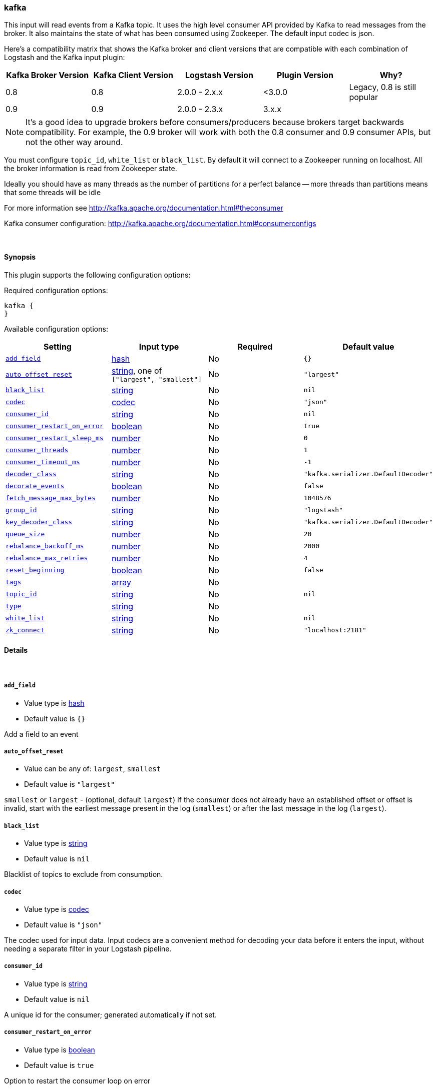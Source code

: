 [[plugins-inputs-kafka]]
=== kafka



This input will read events from a Kafka topic. It uses the high level consumer API provided
by Kafka to read messages from the broker. It also maintains the state of what has been
consumed using Zookeeper. The default input codec is json.

Here's a compatibility matrix that shows the Kafka broker and client versions that are compatible with each combination
of Logstash and the Kafka input plugin: 

[options="header"]
|==========================================================
|Kafka Broker Version |Kafka Client Version |Logstash Version |Plugin Version |Why?
|0.8       |0.8       |2.0.0 - 2.x.x   |<3.0.0 |Legacy, 0.8 is still popular 
|0.9       |0.9       |2.0.0 - 2.3.x   | 3.x.x |  
|==========================================================

NOTE: It's a good idea to upgrade brokers before consumers/producers because brokers target backwards compatibility.
For example, the 0.9 broker will work with both the 0.8 consumer and 0.9 consumer APIs, but not the other way around.

You must configure `topic_id`, `white_list` or `black_list`. By default it will connect to a
Zookeeper running on localhost. All the broker information is read from Zookeeper state.

Ideally you should have as many threads as the number of partitions for a perfect balance --
more threads than partitions means that some threads will be idle

For more information see http://kafka.apache.org/documentation.html#theconsumer

Kafka consumer configuration: http://kafka.apache.org/documentation.html#consumerconfigs


&nbsp;

==== Synopsis

This plugin supports the following configuration options:


Required configuration options:

[source,json]
--------------------------
kafka {
}
--------------------------



Available configuration options:

[cols="<,<,<,<m",options="header",]
|=======================================================================
|Setting |Input type|Required|Default value
| <<plugins-inputs-kafka-add_field>> |<<hash,hash>>|No|`{}`
| <<plugins-inputs-kafka-auto_offset_reset>> |<<string,string>>, one of `["largest", "smallest"]`|No|`"largest"`
| <<plugins-inputs-kafka-black_list>> |<<string,string>>|No|`nil`
| <<plugins-inputs-kafka-codec>> |<<codec,codec>>|No|`"json"`
| <<plugins-inputs-kafka-consumer_id>> |<<string,string>>|No|`nil`
| <<plugins-inputs-kafka-consumer_restart_on_error>> |<<boolean,boolean>>|No|`true`
| <<plugins-inputs-kafka-consumer_restart_sleep_ms>> |<<number,number>>|No|`0`
| <<plugins-inputs-kafka-consumer_threads>> |<<number,number>>|No|`1`
| <<plugins-inputs-kafka-consumer_timeout_ms>> |<<number,number>>|No|`-1`
| <<plugins-inputs-kafka-decoder_class>> |<<string,string>>|No|`"kafka.serializer.DefaultDecoder"`
| <<plugins-inputs-kafka-decorate_events>> |<<boolean,boolean>>|No|`false`
| <<plugins-inputs-kafka-fetch_message_max_bytes>> |<<number,number>>|No|`1048576`
| <<plugins-inputs-kafka-group_id>> |<<string,string>>|No|`"logstash"`
| <<plugins-inputs-kafka-key_decoder_class>> |<<string,string>>|No|`"kafka.serializer.DefaultDecoder"`
| <<plugins-inputs-kafka-queue_size>> |<<number,number>>|No|`20`
| <<plugins-inputs-kafka-rebalance_backoff_ms>> |<<number,number>>|No|`2000`
| <<plugins-inputs-kafka-rebalance_max_retries>> |<<number,number>>|No|`4`
| <<plugins-inputs-kafka-reset_beginning>> |<<boolean,boolean>>|No|`false`
| <<plugins-inputs-kafka-tags>> |<<array,array>>|No|
| <<plugins-inputs-kafka-topic_id>> |<<string,string>>|No|`nil`
| <<plugins-inputs-kafka-type>> |<<string,string>>|No|
| <<plugins-inputs-kafka-white_list>> |<<string,string>>|No|`nil`
| <<plugins-inputs-kafka-zk_connect>> |<<string,string>>|No|`"localhost:2181"`
|=======================================================================



==== Details

&nbsp;

[[plugins-inputs-kafka-add_field]]
===== `add_field` 

  * Value type is <<hash,hash>>
  * Default value is `{}`

Add a field to an event

[[plugins-inputs-kafka-auto_offset_reset]]
===== `auto_offset_reset` 

  * Value can be any of: `largest`, `smallest`
  * Default value is `"largest"`

`smallest` or `largest` - (optional, default `largest`) If the consumer does not already
have an established offset or offset is invalid, start with the earliest message present in the
log (`smallest`) or after the last message in the log (`largest`).

[[plugins-inputs-kafka-black_list]]
===== `black_list` 

  * Value type is <<string,string>>
  * Default value is `nil`

Blacklist of topics to exclude from consumption.

[[plugins-inputs-kafka-codec]]
===== `codec` 

  * Value type is <<codec,codec>>
  * Default value is `"json"`

The codec used for input data. Input codecs are a convenient method for decoding your data before it enters the input, without needing a separate filter in your Logstash pipeline.

[[plugins-inputs-kafka-consumer_id]]
===== `consumer_id` 

  * Value type is <<string,string>>
  * Default value is `nil`

A unique id for the consumer; generated automatically if not set.

[[plugins-inputs-kafka-consumer_restart_on_error]]
===== `consumer_restart_on_error` 

  * Value type is <<boolean,boolean>>
  * Default value is `true`

Option to restart the consumer loop on error

[[plugins-inputs-kafka-consumer_restart_sleep_ms]]
===== `consumer_restart_sleep_ms` 

  * Value type is <<number,number>>
  * Default value is `0`

Time in millis to wait for consumer to restart after an error

[[plugins-inputs-kafka-consumer_threads]]
===== `consumer_threads` 

  * Value type is <<number,number>>
  * Default value is `1`

Number of threads to read from the partitions. Ideally you should have as many threads as the
number of partitions for a perfect balance. More threads than partitions means that some
threads will be idle. Less threads means a single thread could be consuming from more than
one partition

[[plugins-inputs-kafka-consumer_timeout_ms]]
===== `consumer_timeout_ms` 

  * Value type is <<number,number>>
  * Default value is `-1`

Throw a timeout exception to the consumer if no message is available for consumption after
the specified interval

[[plugins-inputs-kafka-decoder_class]]
===== `decoder_class` 

  * Value type is <<string,string>>
  * Default value is `"kafka.serializer.DefaultDecoder"`

The serializer class for messages. The default decoder takes a byte[] and returns the same byte[]

[[plugins-inputs-kafka-decorate_events]]
===== `decorate_events` 

  * Value type is <<boolean,boolean>>
  * Default value is `false`

Option to add Kafka metadata like topic, message size to the event.
This will add a field named `kafka` to the logstash event containing the following attributes:
  `msg_size`: The complete serialized size of this message in bytes (including crc, header attributes, etc)
  `topic`: The topic this message is associated with
  `consumer_group`: The consumer group used to read in this event
  `partition`: The partition this message is associated with
  `key`: A ByteBuffer containing the message key

[[plugins-inputs-kafka-fetch_message_max_bytes]]
===== `fetch_message_max_bytes` 

  * Value type is <<number,number>>
  * Default value is `1048576`

The number of byes of messages to attempt to fetch for each topic-partition in each fetch
request. These bytes will be read into memory for each partition, so this helps control
the memory used by the consumer. The fetch request size must be at least as large as the
maximum message size the server allows or else it is possible for the producer to send
messages larger than the consumer can fetch.

[[plugins-inputs-kafka-group_id]]
===== `group_id` 

  * Value type is <<string,string>>
  * Default value is `"logstash"`

A string that uniquely identifies the group of consumer processes to which this consumer
belongs. By setting the same group id multiple processes indicate that they are all part of
the same consumer group.

[[plugins-inputs-kafka-key_decoder_class]]
===== `key_decoder_class` 

  * Value type is <<string,string>>
  * Default value is `"kafka.serializer.DefaultDecoder"`

The serializer class for keys (defaults to the same default as for messages)

[[plugins-inputs-kafka-queue_size]]
===== `queue_size` 

  * Value type is <<number,number>>
  * Default value is `20`

Internal Logstash queue size used to hold events in memory after it has been read from Kafka

[[plugins-inputs-kafka-rebalance_backoff_ms]]
===== `rebalance_backoff_ms` 

  * Value type is <<number,number>>
  * Default value is `2000`

Backoff time between retries during rebalance.

[[plugins-inputs-kafka-rebalance_max_retries]]
===== `rebalance_max_retries` 

  * Value type is <<number,number>>
  * Default value is `4`

When a new consumer joins a consumer group the set of consumers attempt to "rebalance" the
load to assign partitions to each consumer. If the set of consumers changes while this
assignment is taking place the rebalance will fail and retry. This setting controls the
maximum number of attempts before giving up.

[[plugins-inputs-kafka-reset_beginning]]
===== `reset_beginning` 

  * Value type is <<boolean,boolean>>
  * Default value is `false`

Reset the consumer group to start at the earliest message present in the log by clearing any
offsets for the group stored in Zookeeper. This is destructive! Must be used in conjunction
with auto_offset_reset => 'smallest'

[[plugins-inputs-kafka-tags]]
===== `tags` 

  * Value type is <<array,array>>
  * There is no default value for this setting.

Add any number of arbitrary tags to your event.

This can help with processing later.

[[plugins-inputs-kafka-topic_id]]
===== `topic_id` 

  * Value type is <<string,string>>
  * Default value is `nil`

The topic to consume messages from

[[plugins-inputs-kafka-type]]
===== `type` 

  * Value type is <<string,string>>
  * There is no default value for this setting.

Add a `type` field to all events handled by this input.

Types are used mainly for filter activation.

The type is stored as part of the event itself, so you can
also use the type to search for it in Kibana.

If you try to set a type on an event that already has one (for
example when you send an event from a shipper to an indexer) then
a new input will not override the existing type. A type set at
the shipper stays with that event for its life even
when sent to another Logstash server.

[[plugins-inputs-kafka-white_list]]
===== `white_list` 

  * Value type is <<string,string>>
  * Default value is `nil`

Whitelist of topics to include for consumption.

[[plugins-inputs-kafka-zk_connect]]
===== `zk_connect` 

  * Value type is <<string,string>>
  * Default value is `"localhost:2181"`

Specifies the ZooKeeper connection string in the form hostname:port where host and port are
the host and port of a ZooKeeper server. You can also specify multiple hosts in the form
`hostname1:port1,hostname2:port2,hostname3:port3`.

The server may also have a ZooKeeper chroot path as part of it's ZooKeeper connection string
which puts its data under some path in the global ZooKeeper namespace. If so the consumer
should use the same chroot path in its connection string. For example to give a chroot path of
`/chroot/path` you would give the connection string as
`hostname1:port1,hostname2:port2,hostname3:port3/chroot/path`.


